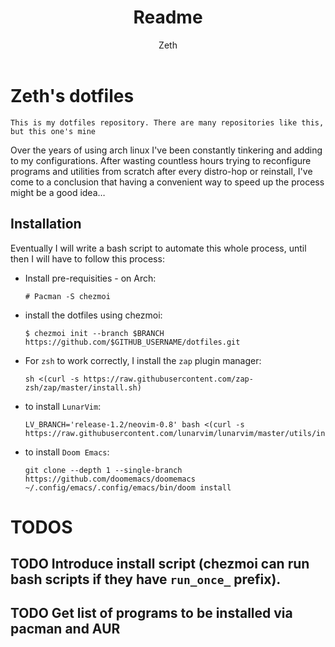 #+title: Readme
#+author: Zeth

* Zeth's dotfiles
    =This is my dotfiles repository. There are many repositories like this, but this one's mine=
    
    Over the years of using arch linux I've been constantly tinkering and adding to my configurations. After wasting countless hours trying to reconfigure programs and utilities from scratch after every distro-hop or reinstall, I've come to a conclusion that having a convenient way to speed up the process might be a good idea...

** Installation
    Eventually I will write a bash script to automate this whole process, until then I will have to follow this process:
    - Install pre-requisities - on Arch:
      #+begin_src
      # Pacman -S chezmoi
      #+end_src
      
    - install the dotfiles using chezmoi:
      #+begin_src
      $ chezmoi init --branch $BRANCH https://github.com/$GITHUB_USERNAME/dotfiles.git
      #+end_src
      
    - For =zsh= to work correctly, I install the =zap= plugin manager:
      #+begin_src
      sh <(curl -s https://raw.githubusercontent.com/zap-zsh/zap/master/install.sh)
      #+end_src
      
    - to install =LunarVim=:
      #+begin_src
      LV_BRANCH='release-1.2/neovim-0.8' bash <(curl -s https://raw.githubusercontent.com/lunarvim/lunarvim/master/utils/installer/install.sh)
      #+end_src
      
    - to install =Doom Emacs=:
      #+begin_src
      git clone --depth 1 --single-branch https://github.com/doomemacs/doomemacs
      ~/.config/emacs/.config/emacs/bin/doom install
      #+end_src
* TODOS
** TODO Introduce install script (chezmoi can run bash scripts if they have =run_once_= prefix).
** TODO Get list of programs to be installed via pacman and AUR
